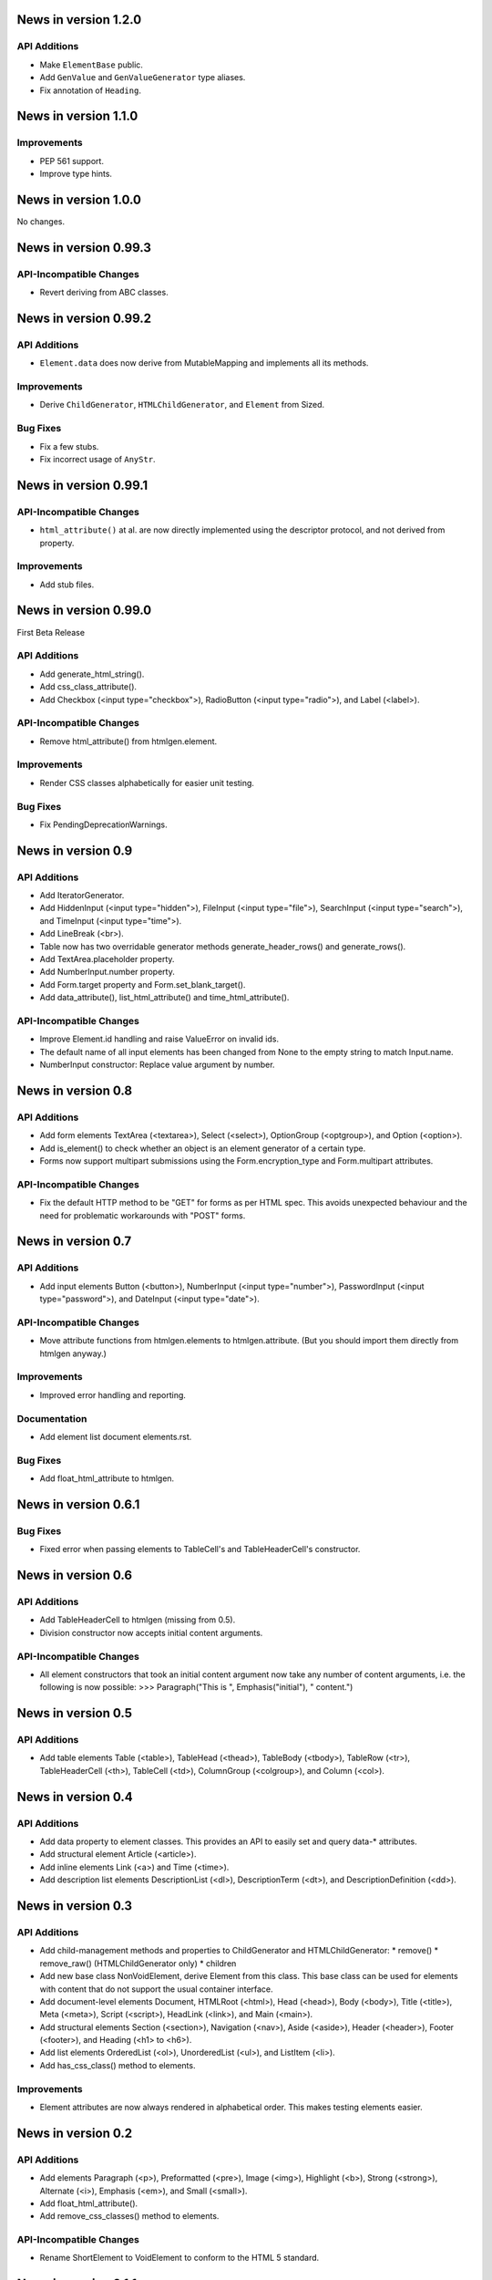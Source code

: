 News in version 1.2.0
=====================

API Additions
-------------

* Make ``ElementBase`` public.
* Add ``GenValue`` and ``GenValueGenerator`` type aliases.
* Fix annotation of ``Heading``.

News in version 1.1.0
=====================

Improvements
------------

* PEP 561 support.
* Improve type hints.

News in version 1.0.0
=====================

No changes.

News in version 0.99.3
======================

API-Incompatible Changes
------------------------

* Revert deriving from ABC classes.

News in version 0.99.2
======================

API Additions
-------------

* ``Element.data`` does now derive from MutableMapping and implements all its
  methods.

Improvements
------------

* Derive ``ChildGenerator``, ``HTMLChildGenerator``, and ``Element`` from
  Sized.

Bug Fixes
---------

* Fix a few stubs.
* Fix incorrect usage of ``AnyStr``.

News in version 0.99.1
======================

API-Incompatible Changes
------------------------

* ``html_attribute()`` at al. are now directly implemented using the descriptor
  protocol, and not derived from property.

Improvements
------------

* Add stub files.

News in version 0.99.0
======================

First Beta Release

API Additions
-------------

* Add generate_html_string().
* Add css_class_attribute().
* Add Checkbox (<input type="checkbox">), RadioButton (<input type="radio">),
  and Label (<label>).

API-Incompatible Changes
------------------------

* Remove html_attribute() from htmlgen.element.

Improvements
------------

* Render CSS classes alphabetically for easier unit testing.

Bug Fixes
---------

* Fix PendingDeprecationWarnings.

News in version 0.9
===================

API Additions
-------------

* Add IteratorGenerator.
* Add HiddenInput (<input type="hidden">), FileInput (<input type="file">),
  SearchInput (<input type="search">), and TimeInput (<input type="time">).
* Add LineBreak (<br>).
* Table now has two overridable generator methods generate_header_rows() and
  generate_rows().
* Add TextArea.placeholder property.
* Add NumberInput.number property.
* Add Form.target property and Form.set_blank_target().
* Add data_attribute(), list_html_attribute() and time_html_attribute().

API-Incompatible Changes
------------------------

* Improve Element.id handling and raise ValueError on invalid ids.
* The default name of all input elements has been changed from None to the
  empty string to match Input.name.
* NumberInput constructor: Replace value argument by number.

News in version 0.8
===================

API Additions
-------------

* Add form elements TextArea (<textarea>), Select (<select>), OptionGroup
  (<optgroup>), and Option (<option>).
* Add is_element() to check whether an object is an element generator of
  a certain type.
* Forms now support multipart submissions using the Form.encryption_type and
  Form.multipart attributes.

API-Incompatible Changes
------------------------

* Fix the default HTTP method to be "GET" for forms as per HTML spec. This
  avoids unexpected behaviour and the need for problematic workarounds
  with "POST" forms.

News in version 0.7
===================

API Additions
-------------

* Add input elements Button (<button>), NumberInput (<input type="number">),
  PasswordInput (<input type="password">), and DateInput (<input
  type="date">).

API-Incompatible Changes
------------------------

* Move attribute functions from htmlgen.elements to htmlgen.attribute.
  (But you should import them directly from htmlgen anyway.)

Improvements
------------

* Improved error handling and reporting.

Documentation
-------------

* Add element list document elements.rst.

Bug Fixes
---------

* Add float_html_attribute to htmlgen.

News in version 0.6.1
=====================

Bug Fixes
---------

* Fixed error when passing elements to TableCell's and TableHeaderCell's
  constructor.

News in version 0.6
===================

API Additions
-------------

* Add TableHeaderCell to htmlgen (missing from 0.5).
* Division constructor now accepts initial content arguments.

API-Incompatible Changes
------------------------

* All element constructors that took an initial content argument now take
  any number of content arguments, i.e. the following is now possible:
  >>> Paragraph("This is ", Emphasis("initial"), " content.")

News in version 0.5
===================

API Additions
-------------

* Add table elements Table (<table>), TableHead (<thead>),
  TableBody (<tbody>), TableRow (<tr>), TableHeaderCell (<th>),
  TableCell (<td>), ColumnGroup (<colgroup>), and Column (<col>).

News in version 0.4
===================

API Additions
-------------

* Add data property to element classes. This provides an API to
  easily set and query data-* attributes.
* Add structural element Article (<article>).
* Add inline elements Link (<a>) and Time (<time>).
* Add description list elements DescriptionList (<dl>),
  DescriptionTerm (<dt>), and DescriptionDefinition (<dd>).

News in version 0.3
===================

API Additions
-------------

* Add child-management methods and properties to ChildGenerator and
  HTMLChildGenerator:
  * remove()
  * remove_raw() (HTMLChildGenerator only)
  * children
* Add new base class NonVoidElement, derive Element from this class.
  This base class can be used for elements with content that do not
  support the usual container interface.
* Add document-level elements Document, HTMLRoot (<html>), Head (<head>),
  Body (<body>), Title (<title>), Meta (<meta>), Script (<script>),
  HeadLink (<link>), and Main (<main>).
* Add structural elements Section (<section>), Navigation (<nav>),
  Aside (<aside>), Header (<header>), Footer (<footer>), and Heading
  (<h1> to <h6>).
* Add list elements OrderedList (<ol>), UnorderedList (<ul>), and
  ListItem (<li>).
* Add has_css_class() method to elements.

Improvements
------------

* Element attributes are now always rendered in alphabetical order. This
  makes testing elements easier.

News in version 0.2
===================

API Additions
-------------

* Add elements Paragraph (<p>), Preformatted (<pre>), Image (<img>),
  Highlight (<b>), Strong (<strong>), Alternate (<i>), Emphasis (<em>),
  and Small (<small>).
* Add float_html_attribute().
* Add remove_css_classes() method to elements.

API-Incompatible Changes
------------------------

* Rename ShortElement to VoidElement to conform to the HTML 5 standard.

News in version 0.1.1
=====================

API Additions
-------------

* Add ShortElement to htmlgen.

Bug Fixes
---------

* Elements are now always truthy.
